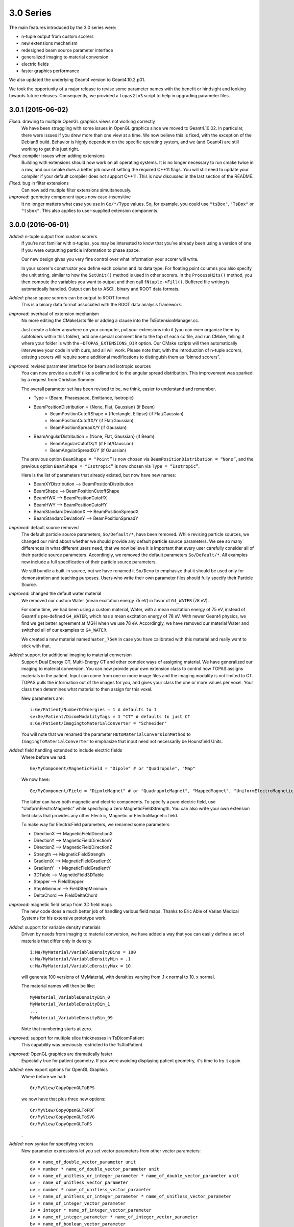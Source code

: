 3.0 Series
----------

The main features introduced by the 3.0 series were:

* n-tuple output from custom scorers
* new extensions mechanism
* redesigned beam source parameter interface
* generalized imaging to material conversion
* electric fields
* faster graphics performance

We also updated the underlying Geant4 version to Geant4.10.2.p01.

We took the opportunity of a major release to revise some parameter names with the benefit or hindsight and looking towards future releases. Consequently, we provided a ``topas2to3`` script to help in upgrading parameter files.


3.0.1 (2015-06-02)
~~~~~~~~~~~~~~~~~~

*Fixed:* drawing to multiple OpenGL graphics views not working correctly
    We have been struggling with some issues in OpenGL graphics since we moved to Geant4.10.02. In particular, there were issues if you drew more than one view at a time. We now believe this is fixed, with the exception of the Debian8 build. Behavior is highly dependent on the specific operating system, and we (and Geant4) are still working to get this just right.

*Fixed:* compiler issues when adding extensions
    Building with extensions should now work on all operating systems. It is no longer necessary to run cmake twice in a row, and our cmake does a better job now of setting the required C++11 flags. You will still need to update your compiler if your default compiler does not support C++11. This is now discussed in the last section of the README.

*Fixed:* bug in filter extensions
    Can now add multiple filter extensions simultaneously.

*Improved:* geometry component types now case-insensitive
    It no longer matters what case you use in ``Ge/*/Type`` values. So, for example, you could use ``"tsBox"``, ``"TsBox"`` or ``"tsbox"``. This also applies to user-supplied extension components.



3.0.0 (2016-06-01)
~~~~~~~~~~~~~~~~~~

*Added:* n-tuple output from custom scorers
    If you’re not familiar with n-tuples, you may be interested to know that you’ve already been using a version of one if you were outputting particle information to phase space.

    Our new design gives you very fine control over what information your scorer will write.

    In your scorer's constructor you define each column and its data type. For floating point columns you also specify the unit string, similar to how the ``SetUnit()`` method is used in other scorers. In the ``ProcessHits()`` method, you then compute the variables you want to output and then call ``fNtuple->Fill()``. Buffered file writing is automatically handled. Output can be to ASCII, binary and ROOT data formats.

*Added:* phase space scorers can be output to ROOT format
    This is a binary data format associated with the ROOT data analysis framework.

*Improved:* overhaul of extension mechanism
    No more editing the CMakeLists file or adding a clause into the TsExtensionManager.cc.

    Just create a folder anywhere on your computer, put your extensions into it (you can even organize them by subfolders within this folder), add one special comment line to the top of each cc file, and run CMake, telling it where your folder is with the ``–DTOPAS_EXTENSIONS_DIR`` option. Our CMake scripts will then automatically interweave your code in with ours, and all will work. Please note that, with the introduction of n-tuple scorers, existing scorers will require some additional modifications to distinguish them as “binned scorers”.

*Improved:* revised parameter interface for beam and isotropic sources
    You can now provide a cutoff (like a collimation) to the angular spread distribution. This improvement was sparked by a request from Christian Sommer.

    The overall parameter set has been revised to be, we think, easier to understand and remember.

    * Type = {Beam, Phasespace, Emittance, Isotropic}
    * BeamPositionDistribution = {None, Flat, Gaussian} (if Beam)
        * BeamPositionCutoffShape = {Rectangle, Ellipse} (if Flat/Gaussian)
        * BeamPositionCutoffX/Y (if Flat/Gaussian)
        * BeamPositionSpreadX/Y (if Gaussian)
    * BeamAngularDistribution = {None, Flat, Gaussian} (if Beam)
        * BeamAngularCutoffX/Y (if Flat/Gaussian)
        * BeamAngularSpreadX/Y (if Gaussian)

    The previous option ``BeamShape = “Point”`` is now chosen via ``BeamPositionDistribution = “None”``, and the previous option ``BeamShape = “Isotropic”`` is now chosen via ``Type = “Isotropic”``.

    Here is the list of parameters that already existed, but now have new names:

    * BeamXYDistribution --> BeamPositionDistribution
    * BeamShape --> BeamPositionCutoffShape
    * BeamHWX --> BeamPositionCutoffX
    * BeamHWY --> BeamPositionCutoffY
    * BeamStandardDeviationX --> BeamPositionSpreadX
    * BeamStandardDeviationY --> BeamPositionSpreadY

*Improved:* default source removed
    The default particle source parameters, ``So/Default/*``, have been removed.
    While revising particle sources, we changed our mind about whether we should provide any default particle source parameters.
    We see so many differences in what different users need, that we now believe it is important that every user carefully consider all of their particle source parameters.
    Accordingly, we removed the default parameters ``So/Default/*``.
    All examples now include a full specification of their particle source parameters.

    We still bundle a built-in source, but we have renamed it ``So/Demo`` to emphasize that it should be used only for demonstration and teaching purposes. Users who write their own parameter files should fully specify their Particle Source.

*Improved:* changed the default water material
    We removed our custom Water (mean excitation energy 75 eV) in favor of ``G4_WATER`` (78 eV).

    For some time, we had been using a custom material, Water, with a mean excitation energy of 75 eV, instead of Geant4's pre-defined ``G4_WATER``, which has a mean excitation energy of 78 eV. With newer Geant4 physics, we find we get better agreement at MGH when we use 78 eV. Accordingly, we have removed our material Water and switched all of our examples to ``G4_WATER``.

    We created a new material named ``Water_75eV`` in case you have calibrated with this material and really want to stick with that.

*Added:* support for additional imaging to material conversion
    Support Dual Energy CT, Multi-Energy CT and other complex ways of assigning material.
    We have generalized our imaging to material conversion.
    You can now provide your own extension class to control how TOPAS assigns materials in the patient.
    Input can come from one or more image files and the imaging modality is not limited to CT.
    TOPAS pulls the information out of the images for you, and gives your class the one or more values per voxel. Your class then determines what material to then assign for this voxel.

    New parameters are::

        i:Ge/Patient/NumberOfEnergies = 1 # defaults to 1
        sv:Ge/Patient/DicomModalityTags = 1 "CT" # defaults to just CT
        s:Ge/Patient/ImagingtoMaterialConverter = "Schneider"

    You will note that we renamed the parameter ``HUtoMaterialConversionMethod`` to ``ImagingToMaterialConverter`` to emphasize that input need not necessarily be Hounsfield Units.

*Added:* field handling extended to include electric fields
    Where before we had::

        Ge/MyComponent/MagneticField = "Dipole" # or "Quadrupole", "Map"

    We now have::

        Ge/MyComponent/Field = "DipoleMagnet" # or "QuadrupoleMagnet", "MappedMagnet", "UniformElectroMagnetic"

    The latter can have both magnetic and electric components. To specify a pure electric field, use "UniformElectroMagnetic" while specifying a zero MagneticFieldStrength. You can also write your own extension field class that provides any other Electric, Magnetic or ElectroMagnetic field.

    To make way for ElectricField parameters, we renamed some parameters:

    * DirectionX --> MagneticFieldDirectionX
    * DirectionY --> MagneticFieldDirectionY
    * DirectionZ --> MagneticFieldDirectionZ
    * Strength --> MagneticFieldStrength
    * GradientX --> MagneticFieldGradientX
    * GradientY --> MagneticFieldGradientY
    * 3DTable --> MagneticField3DTable
    * Stepper --> FieldStepper
    * StepMinimum --> FieldStepMinimum
    * DeltaChord --> FieldDeltaChord

*Improved:* magnetic field setup from 3D field maps
    The new code does a much better job of handling various field maps. Thanks to Eric Able of Varian Medical Systems for his extensive prototype work.

*Added:* support for variable density materials
    Driven by needs from imaging to material conversion, we have added a way that you can easily define a set of materials that differ only in density::

        i:Ma/MyMaterial/VariableDensityBins = 100
        u:Ma/MyMaterial/VariableDensityMin = .1
        u:Ma/MyMaterial/VariableDensityMax = 10.

    will generate 100 versions of MyMaterial, with densities varying from .1 x normal to 10. x normal.

    The material names will then be like::

        MyMaterial_VariableDensityBin_0
        MyMaterial_VariableDensityBin_1
        ...
        MyMaterial_VariableDensityBin_99

    Note that numbering starts at zero.

*Improved:* support for multiple slice thicknesses in TsDicomPatient
    This capability was previously restricted to the TsXioPatient.

*Improved:* OpenGL graphics are dramatically faster
    Especially true for patient geometry. If you were avoiding displaying patient geometry, it's time to try it again.

*Added:* new export options for OpenGL Graphics
    Where before we had::

        Gr/MyView/CopyOpenGLToEPS

    we now have that plus three new options::

        Gr/MyView/CopyOpenGLToPDF
        Gr/MyView/CopyOpenGLToSVG
        Gr/MyView/CopyOpenGLToPS

    .

*Added:* new syntax for specifying vectors
    New parameter expressions let you set vector parameters from other vector parameters::

        dv = name_of_double_vector_parameter unit
        dv = number * name_of_double_vector_parameter unit
        dv = name_of_unitless_or_integer_parameter * name_of_double_vector_parameter unit
        uv = name_of_unitless_vector_parameter
        uv = number * name_of_unitless_vector_parameter
        uv = name_of_unitless_or_integer_parameter * name_of_unitless_vector_parameter
        iv = name_of_integer_vector_parameter
        iv = integer * name_of_integer_vector_parameter
        iv = name_of_integer_parameter * name_of_integer_vector_parameter
        bv = name_of_boolean_vector_parameter
        sv = name_of_string_vector_parameter

    This makes it easier to adjust existing vector parameters in file hierarchies.

*Improved:* G4Box, G4Tubs and G4Sphere components removed
    You should instead use TsBox, TsCylinder and TsSphere.
    These provide all the same functionality, but also support divisions.
    We have done this both to simplify the underlying TOPAS code (simpler means less likelihood for bugs), and because we have seen many cases where someone tried to apply divisions to G4Box, G4Tubs or G4Sphere, and had a hard time figuring out why this wasn't working (this has even happened to us during live demos).

*Added:* specify material per voxel for any divided component
    This means you can create complex phantoms directly from the parameter system::

        sv:Ge/Phantom/VoxelMaterials = 100 "G4_WATER" "G4_WATER" "Air" "Air" "G4_WATER" ...

    Works for all three kinds of divided components: TsBox, TsCylinder and TsSphere.

*Improved:* TsBox and TsCylinder allow parameterizations in parallel worlds
    The underlying limitation that was preventing this has been resolved in the new Geant4 version.
    The restriction against using parameterization within a parallel world now only applies to TsSphere (as the underlying issue for this case is still present in Geant4).

*Improved:* support larger numbers of histories
    Various Counters have been changed from ``int`` to ``long`` to accommodate larger numbers of histories.
    With the move to multi-threading, we now have users running so many histories in a single session that various counters exceeded the size of our internal counters.
    There remain some limits within Geant4 itself, so we enforce a maximum of 10^9 histories per run.

    We also found a way to allow you to have more than 10^9 histories in a single TOPAS session.
    The solution is to break these histories into multiple Geant4 runs.
    Originally, the parameters ``Tf/TimeLineStart``, ``Tf/TimeLineEnd`` and ``Tf/NumberOfSequentialTimes`` were intended to let you have different runs at different times (TOPAS Time Features).
    But if you leave ``TimeLineEnd`` the same as ``TimeLineStart`` (and by default they are both 0), and just set ``Tf/NumberOfSequentialTimes`` to some value greater than 1, you will have multiple runs, and each can have up to 10^9 histories, but the total can be much larger.

*Improved:* ProtonLET scorer extended to very low density materials
    Our current LET scorer gives values that are too high in air, where the mean path length between discrete processes can be larger than the voxel size. This can be avoided by neglecting secondary electrons, so we introduce the ``NeglectSecondariesBelowDensity`` parameter, whose default value is 0.1 g/cm3.

    Even when you do this, rare events that produce very low energy protons (e.g. a recoiling hydrogen nucleus) will produce spikes in LET. This is also seen in the ``PreStepLookup`` version of the scorer. They are not seen in the fluence-averaged version of the scorer, since they are rare events. For this reason we introduce a ``UseFluenceWeightedBelowDensity`` parameter, whose default value is zero. We disable this by default because it is strange to mix both types of LET in a single distribution, and could be significantly wrong at the end of range. We expect users to want to enable this when making a pretty plot of LET to overlay on a CT scan, without spikes in cavities and outside the patient.

*Improved:* convenience method GetIndex for custom scorers
    Scorers can now easily obtain the voxel indices from hits in divided or parameterized components. The base class ``TsVScorer`` now provides a convenience method, ``G4int GetIndex(G4Step*)``.
    This is convenient for some expert users and also hides the ``GetIndex`` method that we don't want people trying to use from the ``G4VPrimitiveScorer`` (since the latter doesn't perform as the user would expect).

*Improved:* DoseToWater and DoseToWaterBinned scorers are unified
    DoseToWaterBinned was a way of scoring dose to water that improved speed at some cost to accuracy by pre-calculating stopping power ratios. We now offer only one scorer, DoseToWater. To get the previous behavior of DoseToWaterBinned, add the optional parameter::

        b:Sc/MyScorer/PreCalculateStoppingPowerRatios = "True" # defaults to "False"

    The same parameter is also available for the DoseToMaterial scorer.

*Improved:* removed our custom EM Physics Module from our Default Physics List
    In TOPAS 2.0 we provided a custom EM physics module, ``tsem-standard_opt3_WVI``, that attempted to use the new WentzelVI model of multiple Coulomb scattering (MCS). Now that this MCS model has been fully incorporated into the Geant4 built-in physics module, ``g4em-standard_opt4``, we switch to using this in our default physics list and remove the custom module.

*Improved:* removed the G4RadioactiveDecay module from our Default Physics List
    We have found that the G4RadioactiveDecay process sometimes causes errors such as:

    .. code-block:: none

        G4Exception : de0001 issued by : G4AtomicTransitionManager::Shell()
        No de-excitation for Z= 3  shellIndex= 2>=  numberOfShells= 2 AtomicShell not found

    Since this module is not needed for most simulations, we have removed it from the default. If you really want this process, you can add it back to ``Ph/Default/Modules``.

*Fixed:* renamed surfaces of TsCylinder and TsSphere
    We have revised the names of Surfaces to have a more consistent overall design. Phi/Theta now have Plus/Minus afterwards, like X/Y/Z.

    * PlusPhiSurface --> PhiPlusSurface
    * MinusPhiSurface --> PhiMinusSurface
    * PlusThetaSurface --> ThetaPlusSurface
    * MinusThetaSurface --> ThetaMinusSurface

*Fixed:* corrected some surface area calculations
    * TsCylinder: calculation was wrong for area of Z surfaces and curved surfaces.
    * TsSphere: calculation was wrong for area of curved surfaces when there was a phi cut.
    * TsSphere: calculation was wrong for area of phi and theta cut surfaces.

    We are sorry to have allowed these errors to slip through our testing process. Thanks to Christian Sommer for alerting us to the first of these (which led to a full review).

*Added:* other minor features
    * We added a way to have TOPAS list all processes in the currently selected physics list::

        b:Ph/ListProcesses = "True"

    * Topas can now tell you it's version information: just type: ``topas --version``

*Fixed:* other minor bugs
    * Removed need for BeamEnergy and BeamEnergySpread when source is spectrum.
    * Removed the particle source type Twiss as source type Emittance does the same and more.
    * The angular generation for Beam sources has been corrected so that it is valid beyond the small-angle approximation.
    * The base class for scorers, ``TsVScorer.hh``, now includes ``G4SystemOfUnits.hh``. Scoring often uses units, and this should make everyone’s life easier.
    * We removed the requirement that some water be present in the simulation when using the DoseToWater and DoseToMaterial scorers.
    * In time feature random time mode, ``Ts/ShowHistoryCountAtInterval`` now counts runs rather than events.
    * The material name ``Flourine`` has been corrected to ``Fluorine``.
    * The parameter ``Ph/*/LamdaBins`` has been corrected to ``Ph/*/LambdaBins``.
    * ``PhaseSpaceBufferSize`` is now called ``OutputBufferSize``. We renamed this parameter as it now applies not just to phase space but also to n-tuples.
    * Sources now move correctly when the source component's parent component is moving. This situation used to work only when the source component's parent was a group component. It now works correctly for all cases. Thanks to Christian Sommer for showing us this bug.
    * Phase space source now correctly handles all ions. Some ions were previously being forbidden in the phase space source. Thanks to Vadim Moskvin for reporting this bug.
    * Solved bug that was causing part of phase space file to be used by two separate threads. When a multi-threaded session was using a phase space source, histories were being incorrectly assigned to the worker threads, causing some histories at the end of the file to be used more than once. Thanks to Hugo Moreira for showing us this bug.
